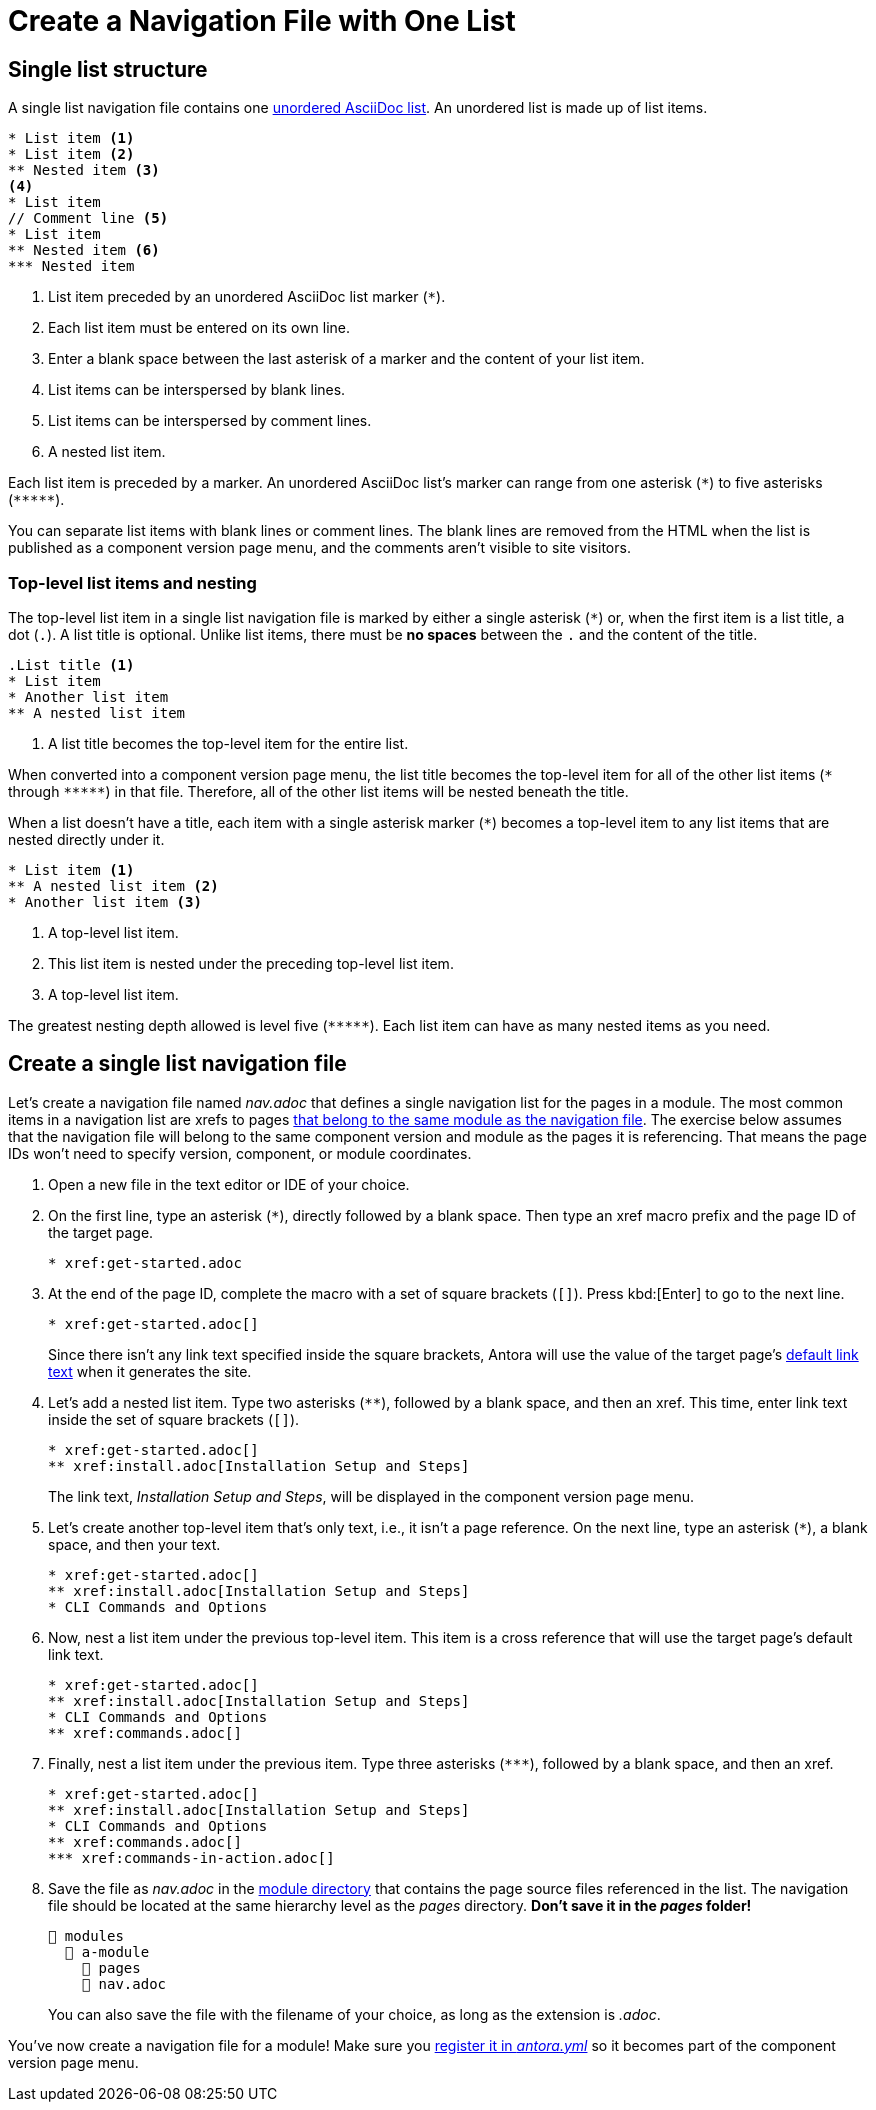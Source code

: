 = Create a Navigation File with One List

== Single list structure

A single list navigation file contains one xref:asciidoc:ordered-and-unordered-lists.adoc#unordered[unordered AsciiDoc list].
An unordered list is made up of list items.

[source]
----
* List item <.>
* List item <.>
** Nested item <.>
<.>
* List item
// Comment line <.>
* List item
** Nested item <.>
*** Nested item
----
<.> List item preceded by an unordered AsciiDoc list marker (`+*+`).
<.> Each list item must be entered on its own line.
<.> Enter a blank space between the last asterisk of a marker and the content of your list item.
<.> List items can be interspersed by blank lines.
<.> List items can be interspersed by comment lines.
<.> A nested list item.

Each list item is preceded by a marker.
An unordered AsciiDoc list's marker can range from one asterisk (`+*+`) to five asterisks (`+*****+`).

You can separate list items with blank lines or comment lines.
The blank lines are removed from the HTML when the list is published as a component version page menu, and the comments aren't visible to site visitors.

=== Top-level list items and nesting

The top-level list item in a single list navigation file is marked by either a single asterisk (`+*+`) or, when the first item is a list title, a dot (`.`).
A list title is optional.
Unlike list items, there must be *no spaces* between the `.` and the content of the title.

[source]
----
.List title <.>
* List item
* Another list item
** A nested list item
----
<.> A list title becomes the top-level item for the entire list.

When converted into a component version page menu, the list title becomes the top-level item for all of the other list items (`+*+` through `+*****+`) in that file.
Therefore, all of the other list items will be nested beneath the title.

When a list doesn't have a title, each item with a single asterisk marker (`+*+`) becomes a top-level item to any list items that are nested directly under it.

[source]
----
* List item <.>
** A nested list item <.>
* Another list item <.>
----
<.> A top-level list item.
<.> This list item is nested under the preceding top-level list item.
<.> A top-level list item.

The greatest nesting depth allowed is level five (`+*****+`).
Each list item can have as many nested items as you need.

== Create a single list navigation file

Let's create a navigation file named [.path]_nav.adoc_ that defines a single navigation list for the pages in a module.
The most common items in a navigation list are xrefs to pages xref:organize-files.adoc[that belong to the same module as the navigation file].
The exercise below assumes that the navigation file will belong to the same component version and module as the pages it is referencing.
That means the page IDs won't need to specify version, component, or module coordinates.

. Open a new file in the text editor or IDE of your choice.
. On the first line, type an asterisk (`+*+`), directly followed by a blank space.
Then type an xref macro prefix and the page ID of the target page.
+
[source]
----
* xref:get-started.adoc
----

. At the end of the page ID, complete the macro with a set of square brackets (`+[]+`).
Press kbd:[Enter] to go to the next line.
+
--
[source]
----
* xref:get-started.adoc[]
----

Since there isn't any link text specified inside the square brackets, Antora will use the value of the target page's xref:xrefs-and-link-text.adoc#default-link-text[default link text] when it generates the site.
--

. Let's add a nested list item.
Type two asterisks (`+**+`), followed by a blank space, and then an xref.
This time, enter link text inside the set of square brackets (`+[]+`).
+
--
[source]
----
* xref:get-started.adoc[]
** xref:install.adoc[Installation Setup and Steps]
----

The link text, _Installation Setup and Steps_, will be displayed in the component version page menu.
--

. Let's create another top-level item that's only text, i.e., it isn't a page reference.
On the next line, type an asterisk (`+*+`), a blank space, and then your text.
+
[source]
----
* xref:get-started.adoc[]
** xref:install.adoc[Installation Setup and Steps]
* CLI Commands and Options
----

. Now, nest a list item under the previous top-level item.
This item is a cross reference that will use the target page's default link text.
+
[source]
----
* xref:get-started.adoc[]
** xref:install.adoc[Installation Setup and Steps]
* CLI Commands and Options
** xref:commands.adoc[]
----

. Finally, nest a list item under the previous item.
Type three asterisks (`+***+`), followed by a blank space, and then an xref.
+
[source]
----
* xref:get-started.adoc[]
** xref:install.adoc[Installation Setup and Steps]
* CLI Commands and Options
** xref:commands.adoc[]
*** xref:commands-in-action.adoc[]
----

. Save the file as [.path]_nav.adoc_ in the xref:ROOT:module-directories.adoc#module-dir[module directory] that contains the page source files referenced in the list.
The navigation file should be located at the same hierarchy level as the [.path]_pages_ directory.
*Don't save it in the [.path]_pages_ folder!*
+
--
[listing]
----
📂 modules
  📂 a-module
    📂 pages
    📄 nav.adoc
----

You can also save the file with the filename of your choice, as long as the extension is _.adoc_.
--

You've now create a navigation file for a module!
Make sure you xref:register-navigation-files.adoc[register it in _antora.yml_] so it becomes part of the component version page menu.
